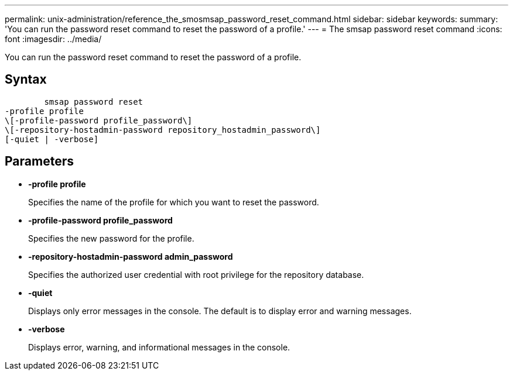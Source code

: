 ---
permalink: unix-administration/reference_the_smosmsap_password_reset_command.html
sidebar: sidebar
keywords: 
summary: 'You can run the password reset command to reset the password of a profile.'
---
= The smsap password reset command
:icons: font
:imagesdir: ../media/

[.lead]
You can run the password reset command to reset the password of a profile.

== Syntax

----

        smsap password reset 
-profile profile
\[-profile-password profile_password\] 
\[-repository-hostadmin-password repository_hostadmin_password\]
[-quiet | -verbose]
----

== Parameters

* *-profile profile*
+
Specifies the name of the profile for which you want to reset the password.

* *-profile-password profile_password*
+
Specifies the new password for the profile.

* *-repository-hostadmin-password admin_password*
+
Specifies the authorized user credential with root privilege for the repository database.

* *-quiet*
+
Displays only error messages in the console. The default is to display error and warning messages.

* *-verbose*
+
Displays error, warning, and informational messages in the console.
